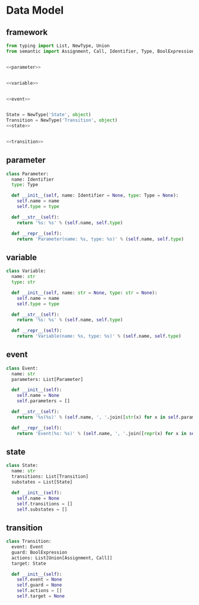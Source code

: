 #+STARTUP: indent

* Data Model
** framework
#+begin_src python :tangle ${BUILDDIR}/model.py
  from typing import List, NewType, Union
  from semantic import Assignment, Call, Identifier, Type, BoolExpression


  <<parameter>>


  <<variable>>


  <<event>>


  State = NewType('State', object)
  Transition = NewType('Transition', object)
  <<state>>


  <<transition>>
#+end_src
** parameter
#+begin_src python :noweb-ref parameter
  class Parameter:
    name: Identifier
    type: Type

    def __init__(self, name: Identifier = None, type: Type = None):
      self.name = name
      self.type = type

    def __str__(self):
      return '%s: %s' % (self.name, self.type)

    def __repr__(self):
      return 'Parameter(name: %s, type: %s)' % (self.name, self.type)
#+end_src

** variable
#+begin_src python :noweb-ref variable
  class Variable:
    name: str
    type: str

    def __init__(self, name: str = None, type: str = None):
      self.name = name
      self.type = type

    def __str__(self):
      return '%s: %s' % (self.name, self.type)

    def __repr__(self):
      return 'Variable(name: %s, type: %s)' % (self.name, self.type)
#+end_src
** event
#+begin_src python :noweb-ref event
  class Event:
    name: str
    parameters: List[Parameter]

    def __init__(self):
      self.name = None
      self.parameters = []

    def __str__(self):
      return '%s(%s)' % (self.name, ', '.join([str(x) for x in self.parameters]))

    def __repr__(self):
      return 'Event(%s: %s)' % (self.name, ', '.join([repr(x) for x in self.parameters]))
#+end_src
** state
#+begin_src python :noweb-ref state
  class State:
    name: str
    transitions: List[Transition]
    substates = List[State]

    def __init__(self):
      self.name = None
      self.transitions = []
      self.substates = []
#+end_src
** transition
#+begin_src python :noweb-ref transition
  class Transition:
    event: Event
    guard: BoolExpression
    actions: List[Union[Assignment, Call]]
    target: State

    def __init__(self):
      self.event = None
      self.guard = None
      self.actions = []
      self.target = None
#+end_src
